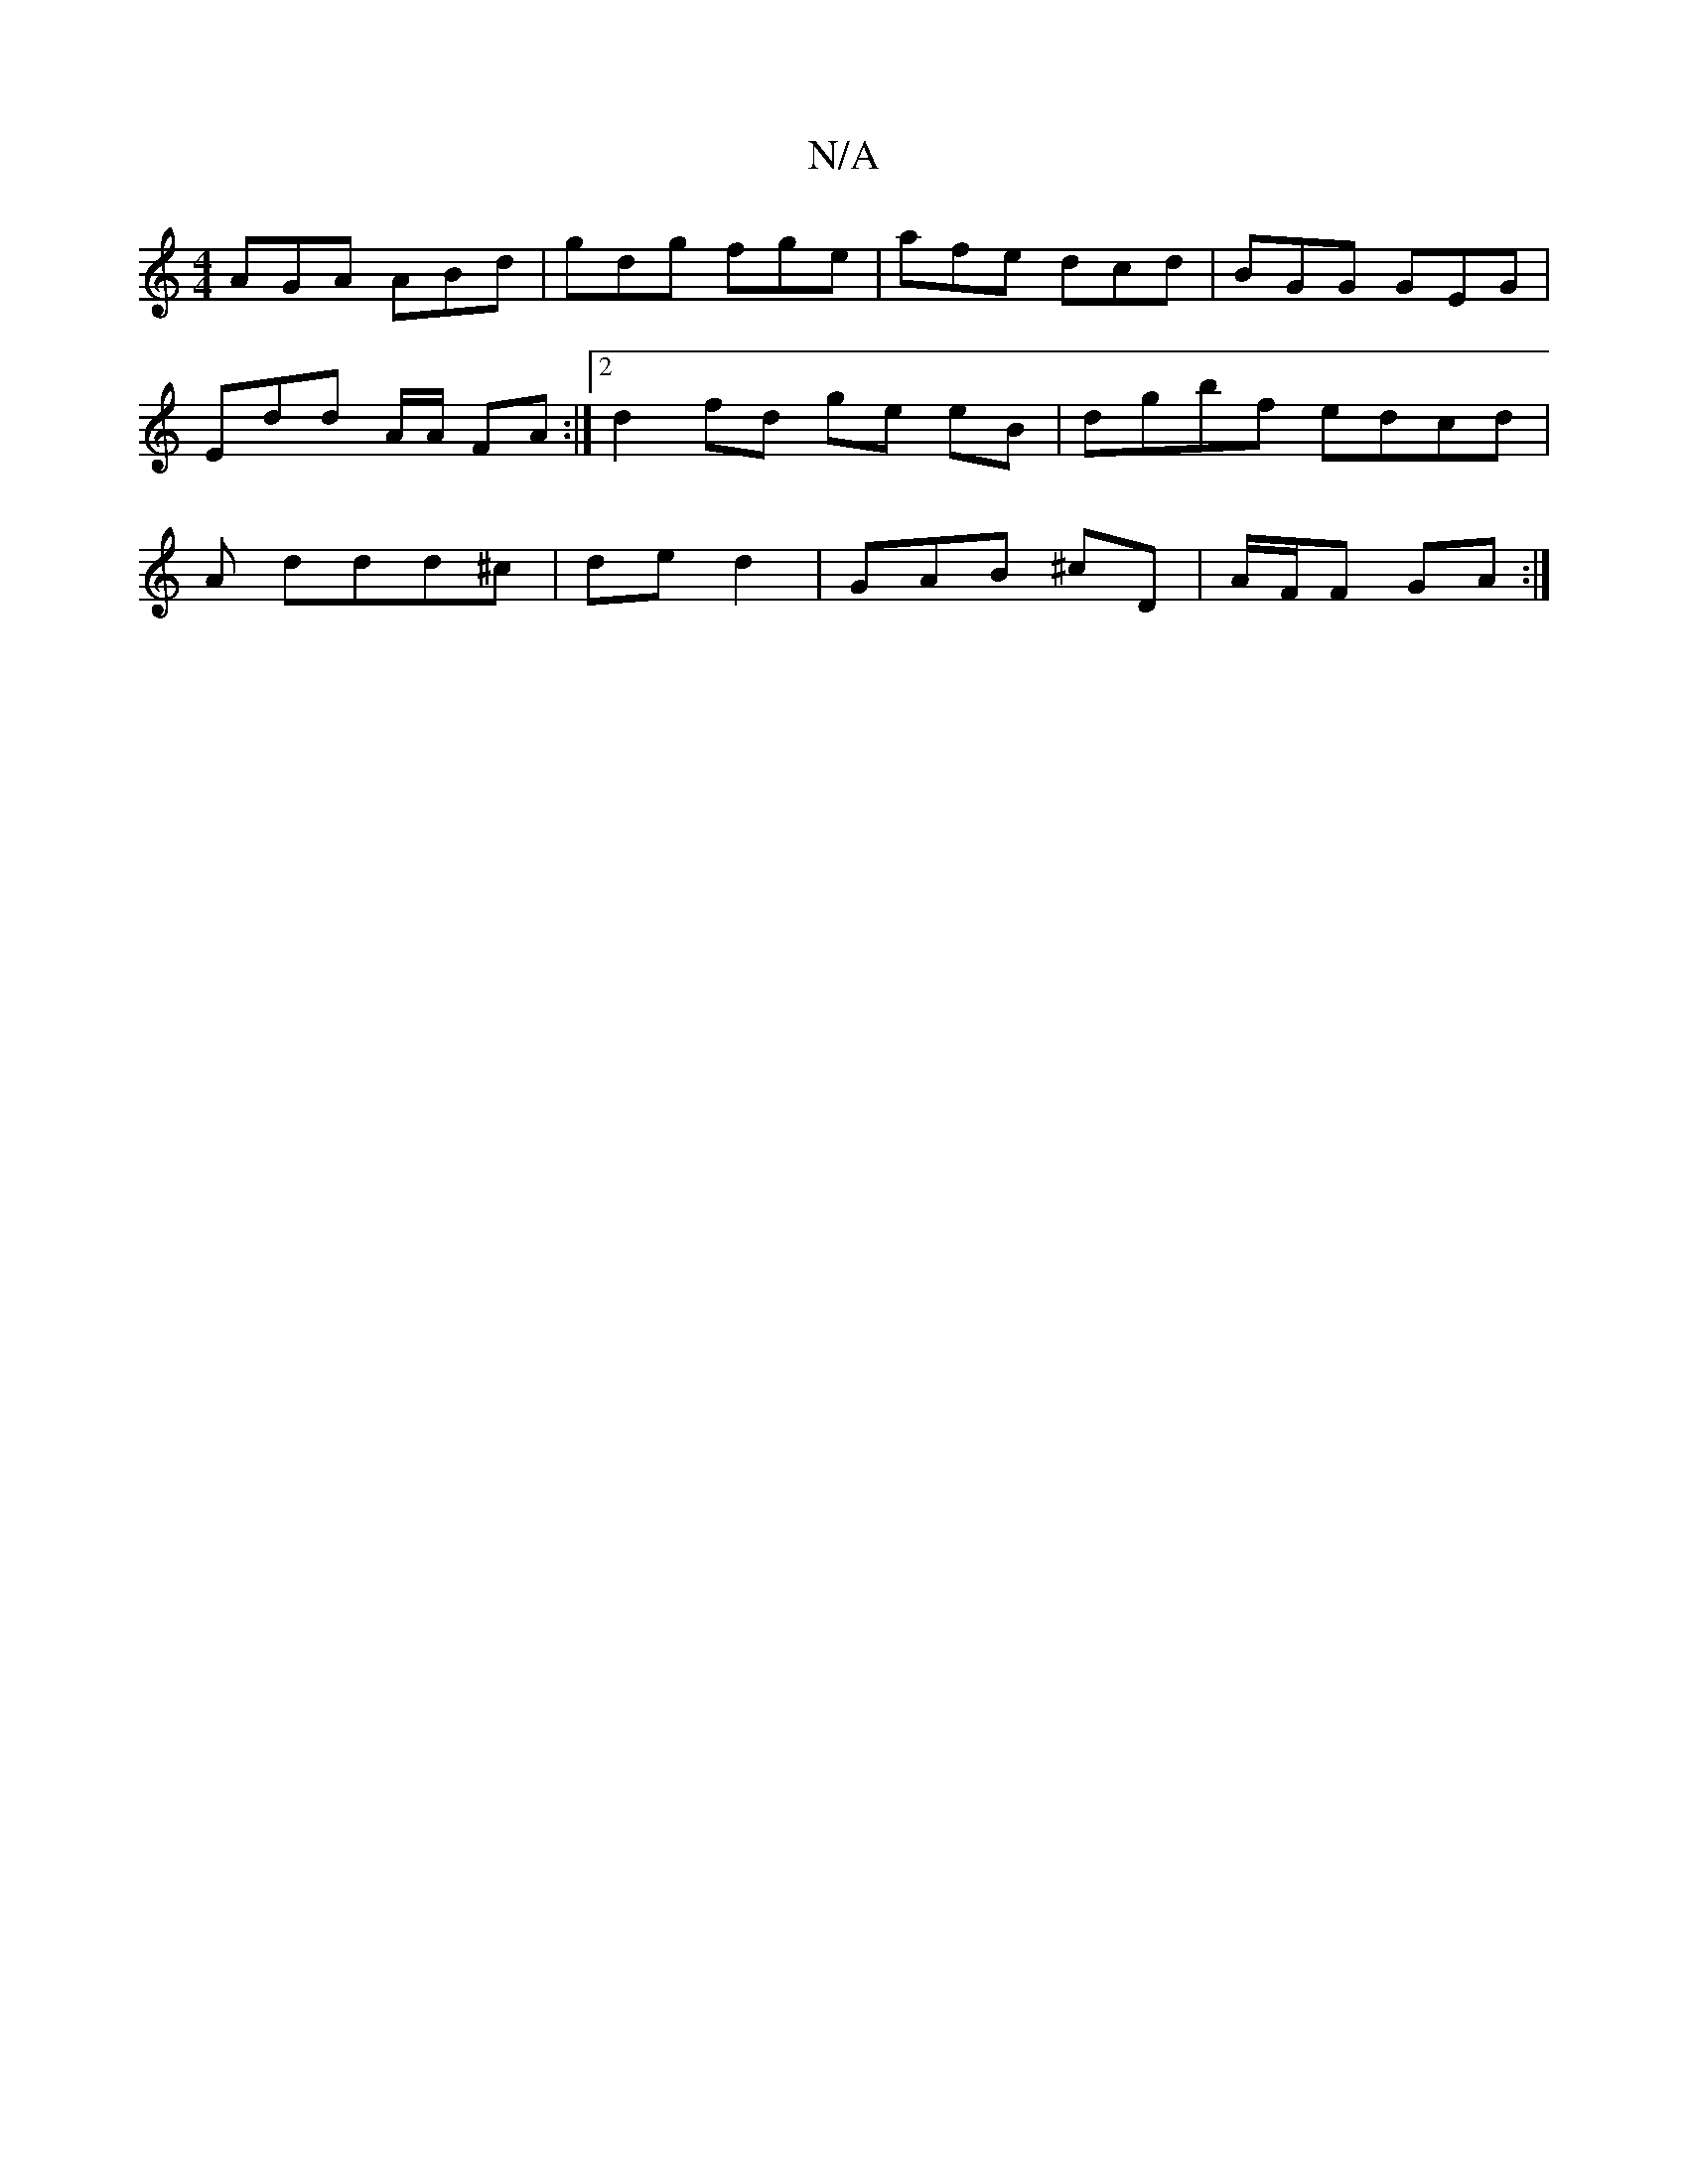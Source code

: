 X:1
T:N/A
M:4/4
R:N/A
K:Cmajor
 AGA ABd | gdg fge | afe dcd | BGG GEG | Edd A/A/ FA:|2 d2 fd ge eB | dgbf edcd | A ddd^c | de d2 |  GAB ^cD | A/F/F GA :|

G|F3 A G2 B/A//|
EA| d2fd |B/c/d df df eA =fd | g2 ed Be | G/A/B c A>GF |
AB